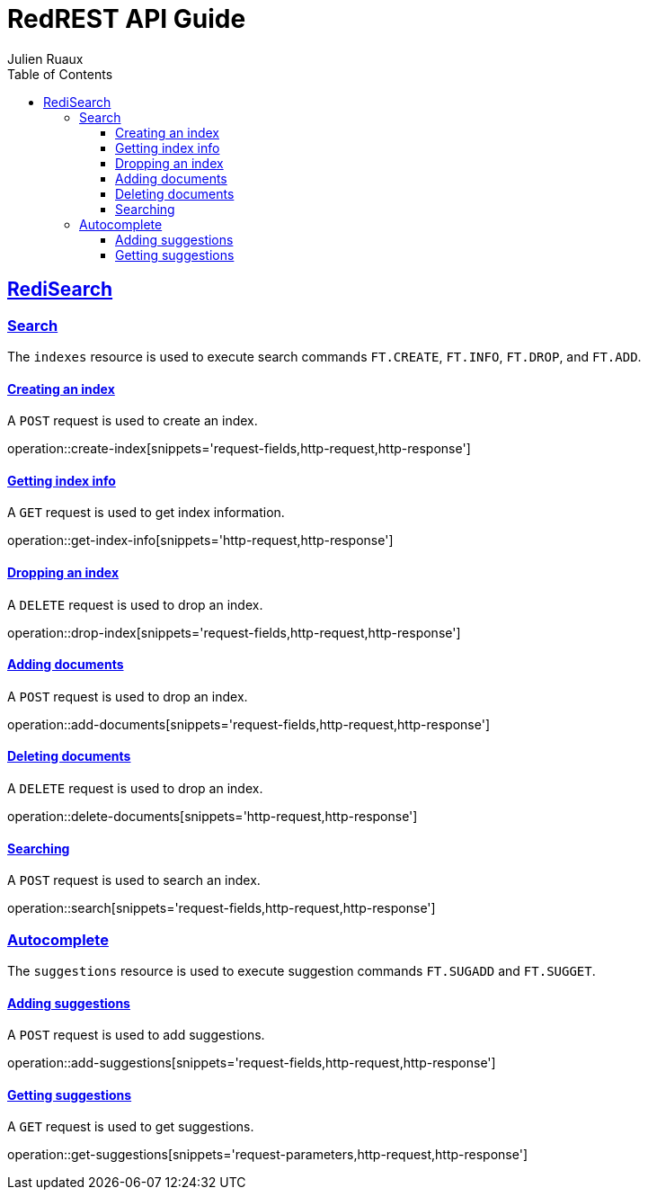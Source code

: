 = RedREST API Guide
Julien Ruaux;
:doctype: book
:icons: font
:source-highlighter: highlightjs
:toc: left
:toclevels: 4
:sectlinks:
:operation-curl-request-title: Example request
:operation-http-request-title: Example request
:operation-http-response-title: Example response

[[redisearch]]
== RediSearch

=== Search

The `indexes` resource is used to execute search commands `FT.CREATE`, `FT.INFO`, `FT.DROP`, and `FT.ADD`.

[[create-index]]
==== Creating an index

A `POST` request is used to create an index.

operation::create-index[snippets='request-fields,http-request,http-response']

[[get-index-info]]
==== Getting index info

A `GET` request is used to get index information.

operation::get-index-info[snippets='http-request,http-response']

[[drop-index]]
==== Dropping an index

A `DELETE` request is used to drop an index.

operation::drop-index[snippets='request-fields,http-request,http-response']

[[add-documents]]
==== Adding documents

A `POST` request is used to drop an index.

operation::add-documents[snippets='request-fields,http-request,http-response']

[[delete-documents]]
==== Deleting documents

A `DELETE` request is used to drop an index.

operation::delete-documents[snippets='http-request,http-response']


[[search]]
==== Searching

A `POST` request is used to search an index.

operation::search[snippets='request-fields,http-request,http-response']

=== Autocomplete

The `suggestions` resource is used to execute suggestion commands `FT.SUGADD` and `FT.SUGGET`.

[[add-suggestions]]
==== Adding suggestions

A `POST` request is used to add suggestions.

operation::add-suggestions[snippets='request-fields,http-request,http-response']

[[get-suggestions]]
==== Getting suggestions

A `GET` request is used to get suggestions.

operation::get-suggestions[snippets='request-parameters,http-request,http-response']
